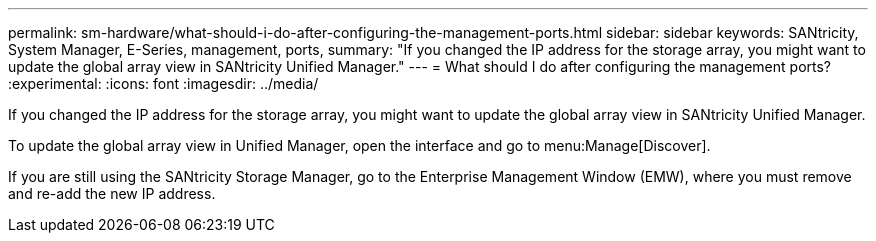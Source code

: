 ---
permalink: sm-hardware/what-should-i-do-after-configuring-the-management-ports.html
sidebar: sidebar
keywords: SANtricity, System Manager, E-Series, management, ports,
summary: "If you changed the IP address for the storage array, you might want to update the global array view in SANtricity Unified Manager."
---
= What should I do after configuring the management ports?
:experimental:
:icons: font
:imagesdir: ../media/

[.lead]
If you changed the IP address for the storage array, you might want to update the global array view in SANtricity Unified Manager.

To update the global array view in Unified Manager, open the interface and go to menu:Manage[Discover].

If you are still using the SANtricity Storage Manager, go to the Enterprise Management Window (EMW), where you must remove and re-add the new IP address.
